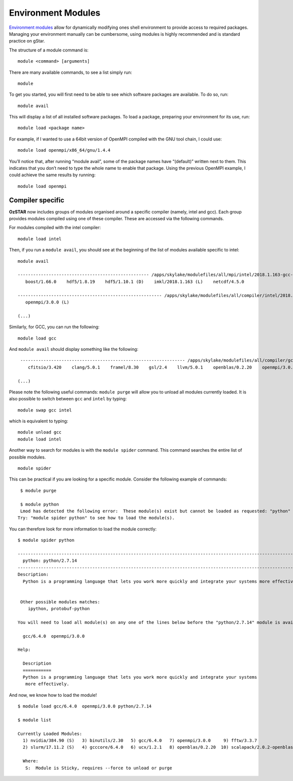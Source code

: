 .. highlight:: rst

Environment Modules
====================

`Environment modules <http://modules.sourceforge.net/>`_ allow for dynamically modifying ones shell environment to provide access to required packages. Managing your environment manually can be cumbersome, using modules is highly recommended and is standard practice on gStar.

The structure of a module command is:
::

    module <command> [arguments]

There are many available commands, to see a list simply run:
::

    module

To get you started, you will first need to be able to see which software packages are available. To do so, run:
::

    module avail

This will display a list of all installed software packages. To load a package, preparing your environment for its use, run:
::

    module load <package name>

For example, if I wanted to use a 64bit version of OpenMPI compiled with the GNU tool chain, I could use:
::

    module load openmpi/x86_64/gnu/1.4.4

You’ll notice that, after running “module avail”, some of the package names have “(default)” written next to them. This indicates that you don’t need to type the whole name to enable that package. Using the previous OpenMPI example, I could achieve the same results by running:
::

    module load openmpi

Compiler specific
---------------------

**OzSTAR** now includes groups of modules organised around a specific compiler (namely, intel and gcc). Each group provides
modules compiled using one of these compiler. These are accessed via the following commands.

For modules compiled with the intel compiler:
::

    module load intel

Then, if you run a ``module avail``, you should see at the beginning of the list of modules available specific to intel:
::

    module avail

    --------------------------------------------------- /apps/skylake/modulefiles/all/mpi/intel/2018.1.163-gcc-6.4.0/openmpi/3.0.0 ----------------------------------------------------
       boost/1.66.0    hdf5/1.8.19    hdf5/1.10.1 (D)    imkl/2018.1.163 (L)    netcdf/4.5.0

    -------------------------------------------------------- /apps/skylake/modulefiles/all/compiler/intel/2018.1.163-gcc-6.4.0 --------------------------------------------------------
       openmpi/3.0.0 (L)

    (...)


Similarly, for GCC, you can run the following:
::

    module load gcc

And ``module avail`` should display something like the following:
::

    ---------------------------------------------------------------- /apps/skylake/modulefiles/all/compiler/gcc/6.4.0 -----------------------------------------------------------------
       cfitsio/3.420    clang/5.0.1    framel/8.30    gsl/2.4    llvm/5.0.1    openblas/0.2.20    openmpi/3.0.0    qt/4.8.7    sqlite/3.21.0

   (...)

Please note the following useful commands: ``module purge`` will allow you to unload all modules currently loaded. It is
also possible to switch between ``gcc`` and ``intel`` by typing:

::

    module swap gcc intel

which is equivalent to typing:

::

    module unload gcc
    module load intel

Another way to search for modules is with the ``module spider`` command. This command searches the entire list of possible modules.

::

    module spider

This can be practical if you are looking for a specific module. Consider the following example of commands:

::

    $ module purge

    $ module python
    Lmod has detected the following error:  These module(s) exist but cannot be loaded as requested: "python"
   Try: "module spider python" to see how to load the module(s).

You can therefore look for more information to load the module correctly:
::

    $ module spider python

    ------------------------------------------------------------------------------------------------------------------------------------------------------------------------------
      python: python/2.7.14
    ------------------------------------------------------------------------------------------------------------------------------------------------------------------------------
    Description:
      Python is a programming language that lets you work more quickly and integrate your systems more effectively.


     Other possible modules matches:
        ipython, protobuf-python

    You will need to load all module(s) on any one of the lines below before the "python/2.7.14" module is available to load.

      gcc/6.4.0  openmpi/3.0.0

    Help:

      Description
      ===========
      Python is a programming language that lets you work more quickly and integrate your systems
       more effectively.

And now, we know how to load the module!
::

    $ module load gcc/6.4.0  openmpi/3.0.0 python/2.7.14

    $ module list

    Currently Loaded Modules:
      1) nvidia/384.90 (S)   3) binutils/2.30   5) gcc/6.4.0   7) openmpi/3.0.0     9) fftw/3.3.7                       11) sqlite/3.21.0
      2) slurm/17.11.2 (S)   4) gcccore/6.4.0   6) ucx/1.2.1   8) openblas/0.2.20  10) scalapack/2.0.2-openblas-0.2.20  12) python/2.7.14

      Where:
       S:  Module is Sticky, requires --force to unload or purge

